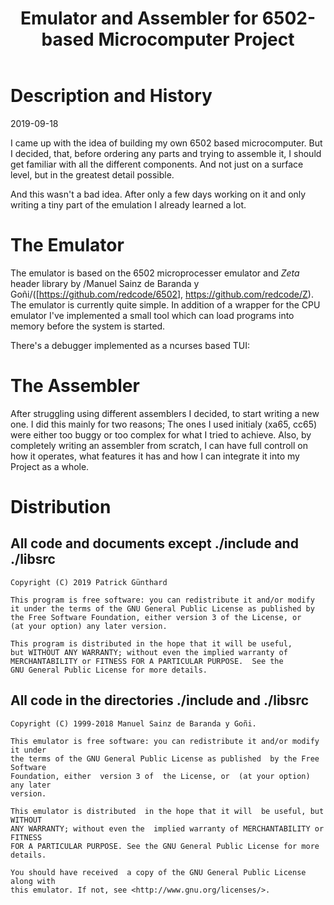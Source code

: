 #+TITLE:Emulator and Assembler for 6502-based Microcomputer Project

* Description and History

2019-09-18

I came up with the idea of building my own 6502 based microcomputer. But I 
decided, that, before ordering any parts and trying to assemble it, I should
get familiar with all the different components. And not just on a surface level,
but in the greatest detail possible.

And this wasn't a bad idea. After only a few days working on it and only writing
a tiny part of the emulation I already learned a lot.


* The Emulator

The emulator is based on the 6502 microprocesser emulator and /Zeta/ header 
library by /Manuel Sainz de Baranda y Goñi/([https://github.com/redcode/6502], 
https://github.com/redcode/Z). The emulator is currently quite simple. In 
addition of a wrapper for the CPU emulator I've implemented a small tool 
which can load programs into memory before the system is started. 

There's a debugger implemented as a ncurses based TUI:

[[./doc/screenshot.png]]




* The Assembler

After struggling using different assemblers I decided, to start writing a new 
one. I did this mainly for two reasons; The ones I used initialy (xa65, cc65)
were either too buggy or too complex for what I tried to achieve. Also, by
completely writing an assembler from scratch, I can have full controll on how
it operates, what features it has and how I can integrate it into my Project
as a whole.


* Distribution

** All code and documents except ./include and ./libsrc

#+BEGIN_SRC
Copyright (C) 2019 Patrick Günthard

This program is free software: you can redistribute it and/or modify
it under the terms of the GNU General Public License as published by
the Free Software Foundation, either version 3 of the License, or
(at your option) any later version.

This program is distributed in the hope that it will be useful,
but WITHOUT ANY WARRANTY; without even the implied warranty of
MERCHANTABILITY or FITNESS FOR A PARTICULAR PURPOSE.  See the
GNU General Public License for more details.
#+END_SRC

** All code in the directories ./include and ./libsrc

#+BEGIN_SRC
Copyright (C) 1999-2018 Manuel Sainz de Baranda y Goñi.

This emulator is free software: you can redistribute it and/or modify it under
the terms of the GNU General Public License as published  by the Free Software
Foundation, either  version 3 of  the License, or  (at your option)  any later
version.

This emulator is distributed  in the hope that it will  be useful, but WITHOUT
ANY WARRANTY; without even the  implied warranty of MERCHANTABILITY or FITNESS
FOR A PARTICULAR PURPOSE. See the GNU General Public License for more details.

You should have received  a copy of the GNU General Public License  along with
this emulator. If not, see <http://www.gnu.org/licenses/>.
#+END_SRC
